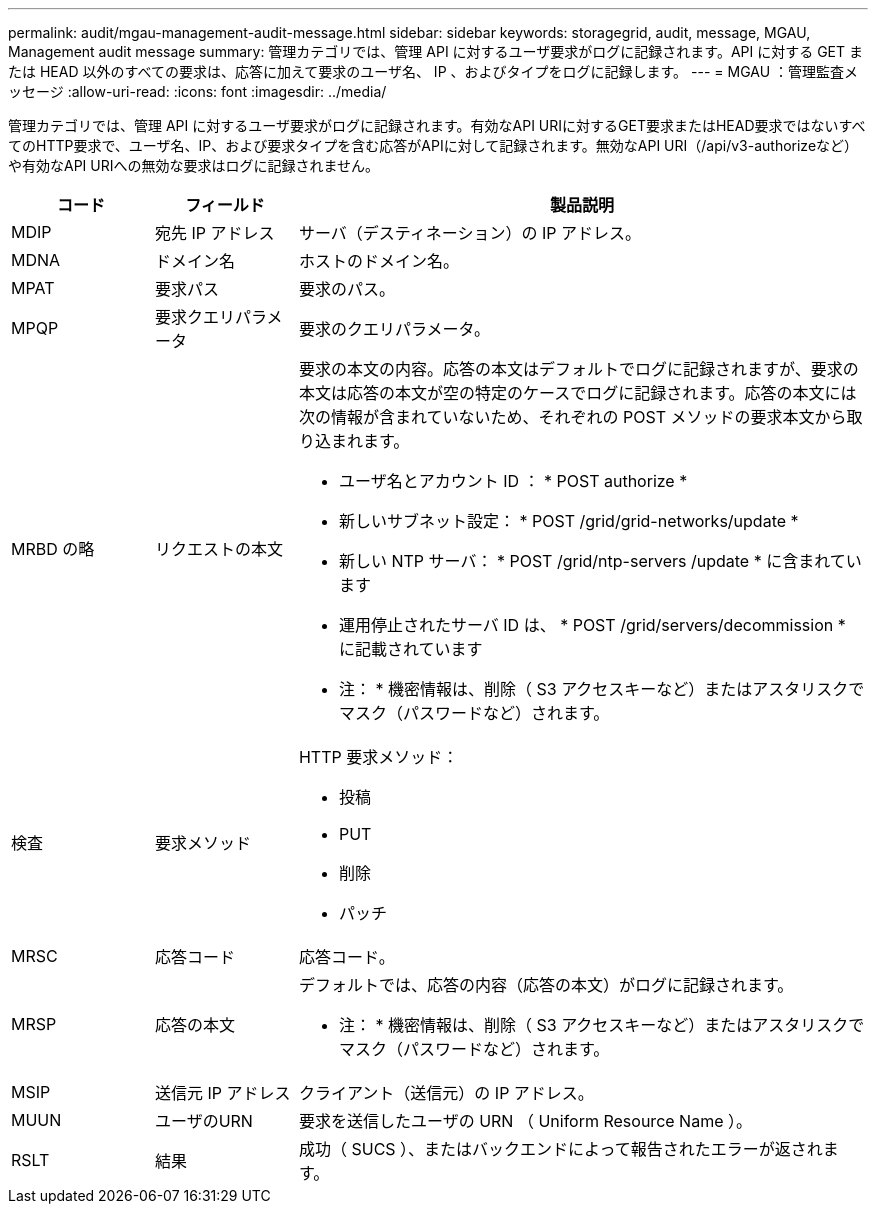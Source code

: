 ---
permalink: audit/mgau-management-audit-message.html 
sidebar: sidebar 
keywords: storagegrid, audit, message, MGAU, Management audit message 
summary: 管理カテゴリでは、管理 API に対するユーザ要求がログに記録されます。API に対する GET または HEAD 以外のすべての要求は、応答に加えて要求のユーザ名、 IP 、およびタイプをログに記録します。 
---
= MGAU ：管理監査メッセージ
:allow-uri-read: 
:icons: font
:imagesdir: ../media/


[role="lead"]
管理カテゴリでは、管理 API に対するユーザ要求がログに記録されます。有効なAPI URIに対するGET要求またはHEAD要求ではないすべてのHTTP要求で、ユーザ名、IP、および要求タイプを含む応答がAPIに対して記録されます。無効なAPI URI（/api/v3-authorizeなど）や有効なAPI URIへの無効な要求はログに記録されません。

[cols="1a,1a,4a"]
|===
| コード | フィールド | 製品説明 


 a| 
MDIP
 a| 
宛先 IP アドレス
 a| 
サーバ（デスティネーション）の IP アドレス。



 a| 
MDNA
 a| 
ドメイン名
 a| 
ホストのドメイン名。



 a| 
MPAT
 a| 
要求パス
 a| 
要求のパス。



 a| 
MPQP
 a| 
要求クエリパラメータ
 a| 
要求のクエリパラメータ。



 a| 
MRBD の略
 a| 
リクエストの本文
 a| 
要求の本文の内容。応答の本文はデフォルトでログに記録されますが、要求の本文は応答の本文が空の特定のケースでログに記録されます。応答の本文には次の情報が含まれていないため、それぞれの POST メソッドの要求本文から取り込まれます。

* ユーザ名とアカウント ID ： * POST authorize *
* 新しいサブネット設定： * POST /grid/grid-networks/update *
* 新しい NTP サーバ： * POST /grid/ntp-servers /update * に含まれています
* 運用停止されたサーバ ID は、 * POST /grid/servers/decommission * に記載されています


* 注： * 機密情報は、削除（ S3 アクセスキーなど）またはアスタリスクでマスク（パスワードなど）されます。



 a| 
検査
 a| 
要求メソッド
 a| 
HTTP 要求メソッド：

* 投稿
* PUT
* 削除
* パッチ




 a| 
MRSC
 a| 
応答コード
 a| 
応答コード。



 a| 
MRSP
 a| 
応答の本文
 a| 
デフォルトでは、応答の内容（応答の本文）がログに記録されます。

* 注： * 機密情報は、削除（ S3 アクセスキーなど）またはアスタリスクでマスク（パスワードなど）されます。



 a| 
MSIP
 a| 
送信元 IP アドレス
 a| 
クライアント（送信元）の IP アドレス。



 a| 
MUUN
 a| 
ユーザのURN
 a| 
要求を送信したユーザの URN （ Uniform Resource Name ）。



 a| 
RSLT
 a| 
結果
 a| 
成功（ SUCS ）、またはバックエンドによって報告されたエラーが返されます。

|===